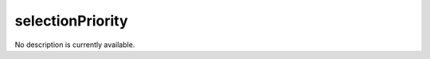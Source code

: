 selectionPriority
====================================================================================================

No description is currently available.

